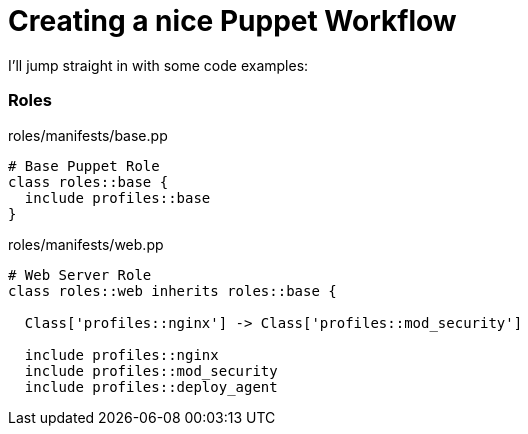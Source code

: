 = Creating a nice Puppet Workflow

I'll jump straight in with some code examples:

=== Roles

roles/manifests/base.pp
```
# Base Puppet Role
class roles::base {
  include profiles::base
}
```

roles/manifests/web.pp
```
# Web Server Role
class roles::web inherits roles::base {

  Class['profiles::nginx'] -> Class['profiles::mod_security']

  include profiles::nginx
  include profiles::mod_security
  include profiles::deploy_agent
  